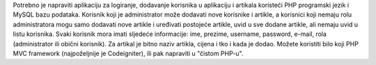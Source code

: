 Potrebno je napraviti aplikaciju za logiranje, dodavanje korisnika u aplikaciju i artikala koristeći PHP
programski jezik i MySQL bazu podataka. Korisnik koji je administrator može dodavati nove korisnike
i artikle, a korisnici koji nemaju rolu administratora mogu samo dodavati nove artikle i uređivati
postojeće artikle, uvid u sve dodane artikle, ali nemaju uvid u listu korisnika. Svaki korisnik mora imati
sljedeće informacije: ime, prezime, username, password, e-mail, rola (administrator ili obični
korisnik).
Za artikal je bitno naziv artikla, cijena i tko i kada je dodao.
Možete koristiti bilo koji PHP MVC framework (najpoželjnije je Codeigniter), ili pak napraviti u
"čistom PHP-u".
